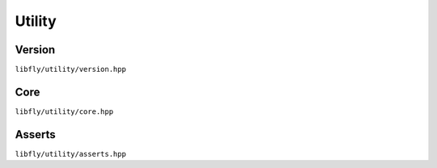 Utility
=======

Version
-------

``libfly/utility/version.hpp``

.. doxygenfile:: version.hpp
    :no-link:

Core
-------

``libfly/utility/core.hpp``

.. doxygenfile:: core.hpp
    :no-link:

Asserts
-------

``libfly/utility/asserts.hpp``

.. doxygenfile:: asserts.hpp
    :no-link:

